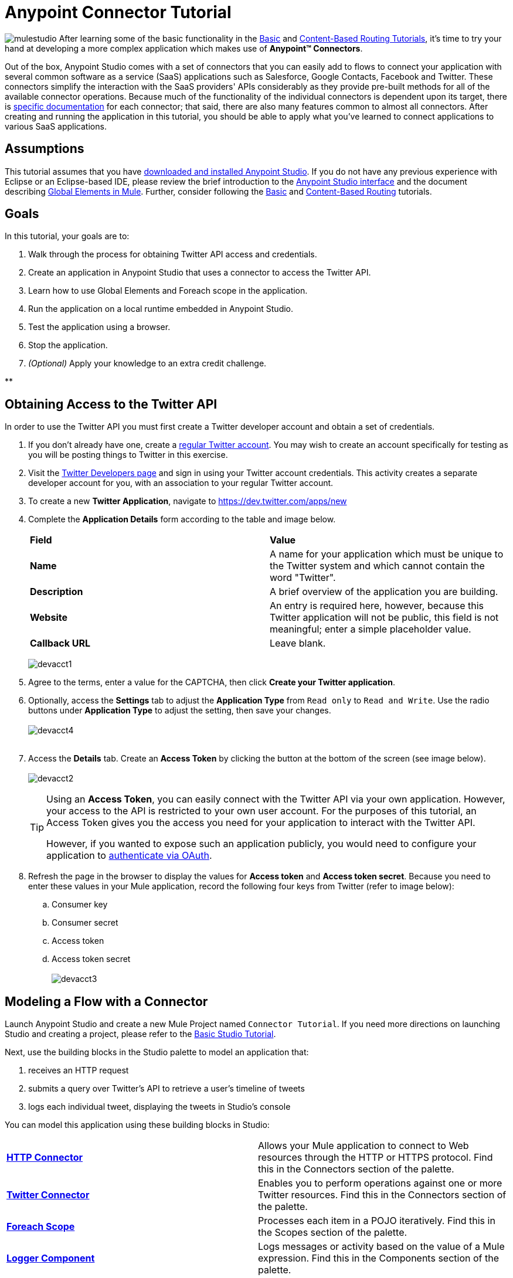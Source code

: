 = Anypoint Connector Tutorial

image:mulestudio.png[mulestudio]
After learning some of the basic functionality in the link:/docs/display/35X/Basic+Studio+Tutorial[Basic] and link:/docs/display/35X/Content-Based+Routing+Tutorial[Content-Based Routing Tutorials], it's time to try your hand at developing a more complex application which makes use of **Anypoint™ Connectors**.

Out of the box, Anypoint Studio comes with a set of connectors that you can easily add to flows to connect your application with several common software as a service (SaaS) applications such as Salesforce, Google Contacts, Facebook and Twitter. These connectors simplify the interaction with the SaaS providers' APIs considerably as they provide pre-built methods for all of the available connector operations. Because much of the functionality of the individual connectors is dependent upon its target, there is http://www.mulesoft.org/connectors[specific documentation] for each connector; that said, there are also many features common to almost all connectors. After creating and running the application in this tutorial, you should be able to apply what you've learned to connect applications to various SaaS applications. 

== Assumptions

This tutorial assumes that you have link:/docs/display/35X/Download+and+Launch+Anypoint+Studio[downloaded and installed Anypoint Studio]. If you do not have any previous experience with Eclipse or an Eclipse-based IDE, please review the brief introduction to the link:/docs/display/35X/Anypoint+Studio+Essentials[Anypoint Studio interface] and the document describing link:/docs/display/35X/Global+Elements[Global Elements in Mule]. Further, consider following the link:/docs/display/35X/Basic+Studio+Tutorial[Basic] and link:/docs/display/35X/Content-Based+Routing+Tutorial[Content-Based Routing] tutorials.

== Goals

In this tutorial, your goals are to:

. Walk through the process for obtaining Twitter API access and credentials.
. Create an application in Anypoint Studio that uses a connector to access the Twitter API.
. Learn how to use Global Elements and Foreach scope in the application.
. Run the application on a local runtime embedded in Anypoint Studio.
. Test the application using a browser. 
. Stop the application.
. _(Optional)_ Apply your knowledge to an extra credit challenge.

**

== Obtaining Access to the Twitter API

In order to use the Twitter API you must first create a Twitter developer account and obtain a set of credentials.

. If you don't already have one, create a http://twitter.com/signup[regular Twitter account]. You may wish to create an account specifically for testing as you will be posting things to Twitter in this exercise. 
. Visit the https://dev.twitter.com/[Twitter Developers page] and sign in using your Twitter account credentials. This activity creates a separate developer account for you, with an association to your regular Twitter account. +
. To create a new *Twitter Application*, navigate to https://dev.twitter.com/apps/new
. Complete the *Application Details* form according to the table and image below.
+
[cols=",",]
|===
|*Field* |*Value*
|*Name* |A name for your application which must be unique to the Twitter system and which cannot contain the word "Twitter".
|*Description* |A brief overview of the application you are building.
|*Website* |An entry is required here, however, because this Twitter application will not be public, this field is not meaningful; enter a simple placeholder value.
|*Callback URL* |Leave blank.
|===

+
image:devacct1.png[devacct1]

. Agree to the terms, enter a value for the CAPTCHA, then click *Create your Twitter application*.
. Optionally, access the *Settings* tab to adjust the *Application Type* from `Read only` to `Read and Write`. Use the radio buttons under *Application Type* to adjust the setting, then save your changes. +
 +
image:devacct4.png[devacct4]  +
 +
. Access the *Details* tab. Create an *Access Token* by clicking the button at the bottom of the screen (see image below). +
 +
image:devacct2.png[devacct2]
+

[TIP]
====
Using an *Access Token*, you can easily connect with the Twitter API via your own application. However, your access to the API is restricted to your own user account. For the purposes of this tutorial, an Access Token gives you the access you need for your application to interact with the Twitter API. 

However, if you wanted to expose such an application publicly, you would need to configure your application to link:/docs/display/35X/Using+a+Connector+to+Access+an+OAuth+API[authenticate via OAuth].
====

+
. Refresh the page in the browser to display the values for *Access token* and *Access token secret*. Because you need to enter these values in your Mule application, record the following four keys from Twitter (refer to image below):   +
.. Consumer key 
.. Consumer secret
.. Access token 
.. Access token secret +
 +
image:devacct3.png[devacct3]

== Modeling a Flow with a Connector

Launch Anypoint Studio and create a new Mule Project named `Connector Tutorial`. If you need more directions on launching Studio and creating a project, please refer to the link:/docs/display/35X/Basic+Studio+Tutorial[Basic Studio Tutorial]. 

Next, use the building blocks in the Studio palette to model an application that: 

. receives an HTTP request
. submits a query over Twitter's API to retrieve a user's timeline of tweets
. logs each individual tweet, displaying the tweets in Studio's console

You can model this application using these building blocks in Studio:

[cols=",",]
|===
|*link:/docs/display/35X/HTTP+Connector[HTTP Connector]* |Allows your Mule application to connect to Web resources through the HTTP or HTTPS protocol. Find this in the Connectors section of the palette.
|*http://www.mulesoft.org/connectors/twitter[Twitter Connector]* |Enables you to perform operations against one or more Twitter resources. Find this in the Connectors section of the palette.
|*link:/docs/display/35X/Foreach[Foreach Scope]* |Processes each item in a POJO iteratively. Find this in the Scopes section of the palette.
|*link:/docs/display/35X/Logger+Component+Reference[Logger Component]* |Logs messages or activity based on the value of a Mule expression. Find this in the Components section of the palette.
|===

Drag and drop these building blocks into place on the canvas to visually construct, or model, a flow, as shown below.

image:ctflow1.png[ctflow1]

Once you configure the individual elements within it, which you will do in the next section, this flow will accomplish the goals that you set out to achieve with this application. Each building block that you selected and placed on the canvas will perform part of the functionality of your application, as shown in the image below.

image:connector_tutorial_activities.png[connector_tutorial_activities]

== Configuring the Flow Elements

Next, configure the flow elements to make the application accept HTTP requests, and submit queries to Twitter for a user's tweet timeline. Your goal is to invoke` http://localhost:8081/gettweets?sname=mulesoft `and have the application send a request to Twitter to retrieve all of the recent tweets of the particular Twitter user specified in the query parameter, which, in this example, is MuleSoft.

Nearly all Mule elements provide configuration options, which you can set in one of two ways:

* Via the building block *Properties* *Editor* in the console of Studio's visual editor
* Via XML code in Studio's *XML* editor, or in any other XML editing environment

The following instructions walk you through how to configure each building block in the visual editor and via XML. Use the tabs to switch back and forth between the instructions for the visual editor and the XML editor. 

=== HTTP Connector

Click the *HTTP Connector* on your canvas to view its Properties Editor, then enter values for the fields according to the table below.

[tabs]
------
[tab,title="STUDIO Visaul Editor"]
....
image:HTTPgettweets.png[HTTPgettweets] +

[cols=",",options="header",]
|===
|Field |Value
|*Display Name* |`HTTP`
|*Host* |`localhost`
|*Port* |`8081`
|*Path* |`gettweets`
|===
....
[tab,title="XML Editor or Standaone"]
....
Configure the HTTP connector as follows:

[source, xml]
----
<http:inbound-endpoint exchange-pattern="request-response" host="localhost" port="8081" doc:name="HTTP" path="gettweets"/>
----

[cols=",",options="header",]
|===
|Attribute |Value
|*doc:name* |`HTTP`
|*host* |`localhost`
|*port* |`8081`
|*path* |`gettweets`
|===
....
------

=== Twitter Connector

[tabs]
------
[tab,title="STUDIO Visual Editor"]
....
Click the *Twitter connector* to open its Properties Editor, then enter values for the fields according to the table below.

image:cttwitter.png[cttwitter]

[cols=",,",options="header",]
|===
|Field |Value |Description
|*Display Name* |`Twitter` |The name Studio displays for the element in the flow.
|*Operation* |`Get user timeline by screen name` |Defines the operation to perform on Twitter; this value returns a tweet stream from the twitter user you specify.
|*Screen Name* |`#[message.inboundProperties.'http.query.params'.sname]` |Defines the twitter user; set to an expression that extracts a parameter from the HTTP request.
|*Page* |1 |Specifies the page of results to retrieve. 1 is the default value.
|*Count* |`20` |Defines the number of tweets the query returns. 20 is the default value.
|*Since Id* |-1 |Returns results with an id greater than the one specified here. -1 is the default value.
|===
....
[tab,title="XML Editor or Standalone"]
....
Configure the Twitter connector as follows (note that one attribute is excluded on purpose; you will add the attribute in the next step):

[source, xml]
----
<twitter:get-user-timeline-by-screen-name doc:name="Twitter" screenName="#[message.inboundProperties.'http.query.params'.sname]"/>
----

[cols=",",options="header",]
|===
|Element |Description
|*`twitter:get-user-timeline-by-screen-name`* |Defines the operation to perform on Twitter; this value returns a tweet stream from the twitter user you specify.
|===

[cols=",,",options="header",]
|===
|Attribute |Value |Description
|*doc:name* |`Twitter` |The name Studio displays for the element in the flow.
|*screenName* |`#[message.inboundProperties.'http.query.params'.sname]` |Defines the twitter user; set to an expression that extracts a parameter from the HTTP request.
|===
....
------

You may notice that the Studio visual editor displays a red x and a note that the config-ref attribute is required. Studio is alerting you that this connector requires a global connector configuration, which you define as a *global element*. A global element allows you to enter configuration information once, then reference the credentials from multiple elements in a flow or in multiple flows. In this case, you use the Twitter global element to configure all your connection details and API access credentials which the Twitter connector in your flow uses when it queries Twitter.

Read more about link:/docs/display/35X/Global+Elements[Global Elements in Mule].

[tabs]
------
[tab,title="STUDIO Visual Editor"]
....
. Click the plus sign next to the *Connector Configuration* field. +
  +
 image:cttwitterplus.png[cttwitterplus] +

. Enter values for the fields according to the table below. +
 +
image:twt4.png[twt4] +

    
+
[cols=",",options="header",]
|===
|Field |Value
|*Name* |`Twitter1`
|*Access Key* |your unique Access Token value as obtained from Twitter
|*Access Secret* |your unique Access Token Secret value as obtained from Twitter
|*Consumer Key* |your unique Consumer Key value as obtained from Twitter
|*Consumer Secret* |your unique Consumer Secret value as obtained from Twitter
|*Use SSL* |`true` (checked)
|===
+
    
. Click *OK* to save the configurations. The *Connector Configuration* field should now be populated with the name of the global element you just created, `Twitter1`.
....
[tab,title="XML Editor or Standalone]
....
. Above all flows in your application, configure the global element as follows:
+

[source, xml]
----
<twitter:config name="Twitter1" accessKey="" accessSecret="" consumerKey="" consumerSecret="" doc:name="Twitter1">
----

+
[cols=",",options="header",]
|===
|Attribute |Value
|*name* |`Twitter1`
|*accessKey* |Your unique Access Token value as obtained from Twitter
|*accessSecret* |Your unique Access Token Secret value as obtained from Twitter
|*consumerKey* |Your unique Consumer Key value as obtained from Twitter
|*consumerSecret* |Your unique Consumer Secret value as obtained from Twitter
|*doc:name* |Twitter1
|===

. Revisit the configuration of the Twitter connector in your flow. Add the *`config-ref`* attribute as follows:

[source, xml]
----
<twitter:get-user-timeline-by-screen-name config-ref="Twitter1"      doc:name="Twitter" screenName="#[message.inboundProperties.'http.query.params'.sname]"/>
----
....
------

=== Foreach Scope

When Twitter returns a response to the query, the payload is an array of objects, each of which describes a tweet and its attending metadata. The only field this application needs to access is *`text`* , as it contains the actual tweet content. You can access the text of the latest tweet via the expression `#[message.payload[0].text]`, but this application uses a Foreach scope to access the text of every tweet in the array.

[tabs]
------
[tab,title="STUDIO Visual Editor"]
....
Click the *Foreach* to open its Properties Editor. Keep the default values, as shown below.

image:ForEachunconfig.png[ForEachunconfig]

[cols=",",options="header",]
|===
|Field |Value
|*Display Name* |`For Each`
|*Counter Variable Name* |`counter`
|*Batch Size* |`1`
|*Root Message Variable Name* |`rootMessage`
|===
....
[tab,title="XML Editor or Standalone"]
....
Add a *Foreach* scope as follows:

[source, xml]
----
<foreach doc:name="For Each">
</foreach>
----

[cols=",",options="header",]
|===
|Attribute |Value
|*doc:name* |`For Each`
|===
....
------

=== Logger

[tabs]
------
[tab,title="STUDIO Visual Editor"]
....
Click the  *Logger* to open its Properties Editor, then enter values for the fields according to the table below.

image:actlog.png[actlog]

[cols=",",options="header",]
|====
|Field |Value
|*Display Name* |`Logger`
|*Message* |`#[payload.text]`
|*Level* |`INFO`
|====
....
[tab,title="XML Editor or Standalone"]
....
Configure the *Logger*, _inside the Foreach scope_, as follows:

[source, xml]
----
<foreach doc:name="For Each">
         <logger message="#[payload.text]" level="INFO" doc:name="Logger"/>
</foreach>
----

[cols=",",options="header",]
|====
|Attribute |Value
|*doc:Name* |`Logger`
|*message* |`#[payload.text]`
|*level* |`INFO`
|====
....
------

Your complete application XML, once configured, should look like the code below.

[WARNING]
====
Keep in mind that for this example to work, you must manually configure the following values of the *Twitter global element* (**`twitter:config`** element):

* Access Key
* Access Secret
* Consumer Key
* Consumer Secret
====

[source, xml]
----
<mule xmlns:http="http://www.mulesoft.org/schema/mule/http" xmlns:twitter="http://www.mulesoft.org/schema/mule/twitter" xmlns="http://www.mulesoft.org/schema/mule/core" xmlns:doc="http://www.mulesoft.org/schema/mule/documentation"
    xmlns:spring="http://www.springframework.org/schema/beans" version="EE-3.6.0"
    xmlns:xsi="http://www.w3.org/2001/XMLSchema-instance"
    xsi:schemaLocation="http://www.springframework.org/schema/beans http://www.springframework.org/schema/beans/spring-beans-current.xsd
http://www.mulesoft.org/schema/mule/core http://www.mulesoft.org/schema/mule/core/current/mule.xsd
http://www.mulesoft.org/schema/mule/http http://www.mulesoft.org/schema/mule/http/current/mule-http.xsd
http://www.mulesoft.org/schema/mule/twitter http://www.mulesoft.org/schema/mule/twitter/3.1/mule-twitter.xsd">
 
    <twitter:config name="Twitter1" accessKey="" accessSecret="" consumerKey="" consumerSecret="" doc:name="Twitter"/>
    <flow name="connector_tutorialFlow1" doc:name="connector_tutorialFlow1">
        <http:inbound-endpoint exchange-pattern="request-response" host="localhost" port="8081" doc:name="HTTP"/>
        <twitter:get-user-timeline-by-screen-name config-ref="Twitter1" screenName="#[message.inboundProperties.'http.query.params'.sname]" doc:name="Twitter"/>
        <foreach doc:name="For Each">
            <logger message="#[payload.text]" level="INFO" doc:name="Logger"/>
        </foreach>
    </flow>
</mule>
----

== Running the Application

Having built, configured, and saved your new application, you are ready to run it on the embedded Mule server (included as part of the bundled download of Anypoint Studio).

. In the *Package Explorer*, right-click project name, then select *Run As*  >  *Mule Application* . (If you have not already saved, Mule prompts you to save now.)
. Mule immediately kicks into gear, starting your application and letting it run. When the startup process is complete, Studio displays a message in the console that reads,  `Started app 'connector_tutorial'`. +
 +
image:started_connector_app.png[started_connector_app] +

== Using the Application

. Open a Web browser, then navigate to the following URL:  +
 http://localhost:8081/gettweets?sname=mulesoft
. This request initiates a request to the application which, ultimately, returns a `gettweets` file that your browser prompts you to download. Rather than downloading the file, return to Anypoint Studio and check the contents of the console for logged message. The console displays a set of 20 log entries that spell out the latest tweets from MuleSoft's official Twitter account (see image below).
+
image:tweets.png[tweets] +
 +
. In your browser, replace the value of `mulesoft` with another twitter user's screenname. Press enter, then view the logged results in the Studio console.

== Stopping the Application

To stop the application, click the red, square *Terminate* icon above the console.

image:StopApp.png[StopApp]

== Extra Credit

Now that you're familiar with connectors, try applying your knowledge to an extra task. Revise your application so that, after retrieving tweets from a user, it posts the last of these to your own demo twitter account.

As it's kind of impolite to copy someone's tweet without acknowledging its origin, keep in mind that your retweet should follow this structure *RT @screenname : tweet text*

Use the hints below if you need help.

==== ~image:icon-question-blue-big%281%29+%282%29.png[icon-question-blue-big%281%29+%282%29] ~ Hints


*How do I get the username?*
[TIP]
====
Insert a second Twitter connector in your app, then reuse the expression from the screenName attribute (Screen Name field).

[source]
----
#[message.inboundProperties.'http.query.params'.sname]
----

Alternatively, you can use a more reliable expression: as each tweet comes with metadata, you can access the variable you need – screen name from this metadata. In this case, the screen name can be accessed using the following expression:

[source]
----
#[message.payload[0].user.screenName]
----
====

*How do I alter the tweet to include RT @username: ?*
[TIP]
====
There are a few ways to accomplish this task, one of which is to add the extra text to the tweet inside a new variable. However, you can take a shortcut using the link:/docs/display/35X/Set+Payload+Transformer+Reference[set payload] transformer. Replace the content of the entire payload using an expression composed of multiple parts, such as the following the following:

[source]
----
RT @#[message.payload[0].user.screenName]:  #[message.payload[0].text]
----

image:actsetp.png[actsetp]
====

*How do I post the tweet to Twitter?*
[TIP]
====

You can configure a second Twitter connector to perform a different action using the *Operation* field. Set the operation to `Update Status`. If you replaced the payload in the previous step, simply use `#[payload]` as the status. If you stored the text of the tweet in a variable, then call the variable instead.

image:twitter2.png[twitter2]
====

=== Answer


. Append a *Set Payload* message processor to the end of your flow, then click to open its Properties Editor.
. In the *Value* field, set the payload to  `RT @#[message.payload[0].user.screenName]: #[message.payload[0].text]`. This uses two of the variables in the object returned by the Get timeline operation: the screenName and the tweet text.
. Add another *Twitter Connector* to the end of the flow, then click to open its Properties Editor.
. Set its *Connector Configuration* to the same global element as the first Twitter Connector.
. Set its Operation to *Update Status*, then set the status to `#[payload]`.

image:solution.png[solution]

[WARNING]
====

Keep in mind that for this example to work, you must manually configure the following values of the global Twitter connector (`twitter:config `element):

* accessKey
* accessSecret
* consumerKey
* consumerSecret
====

[source, xml]
----
<mule xmlns:http="http://www.mulesoft.org/schema/mule/http" xmlns:twitter="http://www.mulesoft.org/schema/mule/twitter" xmlns="http://www.mulesoft.org/schema/mule/core" xmlns:doc="http://www.mulesoft.org/schema/mule/documentation"
    xmlns:spring="http://www.springframework.org/schema/beans" version="EE-3.6.0"
    xmlns:xsi="http://www.w3.org/2001/XMLSchema-instance"
    xsi:schemaLocation="http://www.springframework.org/schema/beans http://www.springframework.org/schema/beans/spring-beans-current.xsd
http://www.mulesoft.org/schema/mule/core http://www.mulesoft.org/schema/mule/core/current/mule.xsd
http://www.mulesoft.org/schema/mule/http http://www.mulesoft.org/schema/mule/http/current/mule-http.xsd
http://www.mulesoft.org/schema/mule/twitter http://www.mulesoft.org/schema/mule/twitter/3.1/mule-twitter.xsd">
    <twitter:config name="Twitter1" accessKey="" accessSecret="" consumerKey="" consumerSecret="" doc:name="Twitter"/>
    <flow name="connector_tutorialFlow1" doc:name="connector_tutorialFlow1">
        <http:inbound-endpoint exchange-pattern="request-response" host="localhost" port="8081" doc:name="HTTP"/>
        <twitter:get-user-timeline-by-screen-name config-ref="Twitter1" screenName="#[message.inboundProperties.'http.query.params'.sname]" doc:name="Twitter"/>
        <foreach doc:name="For Each">
            <logger message="#[payload.text]" level="INFO" doc:name="Logger"/>
        </foreach>
        <set-payload value="RT @#[message.payload[0].user.screenName]:  #[message.payload[0].text]" doc:name="Set Payload"/>
        <twitter:update-status config-ref="Twitter1" status="#[payload]" doc:name="Twitter"/>
    </flow>
</mule>
----


== See Also

* *NEXT STEP:* Try the link:/docs/display/35X/Mule+Message+Tutorial[Mule Message Tutorial].
* See http://www.mulesoft.org/connectors[specific documentation for each connector].
* Import link:/docs/display/35X/Installing+Connectors[additional connectors] into your instance of Anypoint Studio.
* Learn how to create your own Anypoint Connectors using the link:/docs/display/35X/Anypoint+Connector+DevKit[Anypoint Connector DevKit].
